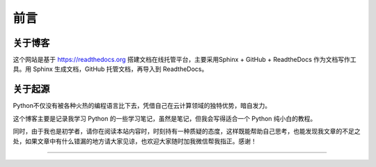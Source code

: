 ==================================
前言
==================================

----------------------------------
关于博客
----------------------------------
这个网站是基于 https://readthedocs.org 搭建文档在线托管平台，主要采用Sphinx + GitHub + ReadtheDocs 作为文档写作工具。用 Sphinx 生成文档，GitHub 托管文档，再导入到 ReadtheDocs。

----------------------------------
关于起源
----------------------------------

Python不仅没有被各种火热的编程语言比下去，凭借自己在云计算领域的独特优势，暗自发力。


这个博客主要是记录我学习 Python 的一些学习笔记，虽然是笔记，但我会写得适合一个 Python 纯小白的教程。

同时，由于我也是初学者，请你在阅读本站内容时，时刻持有一种质疑的态度，这样既能帮助自己思考，也能发现我文章的不足之处，如果文章中有什么错漏的地方请大家见谅，也欢迎大家随时加我微信帮我指正。感谢！


------------------------------




.. figure:: https://gitee.com/wwxw/image/raw/master/wechat/FDekBM1FXHpH.jpg
   :alt: 关注公众号，获取最新文章


